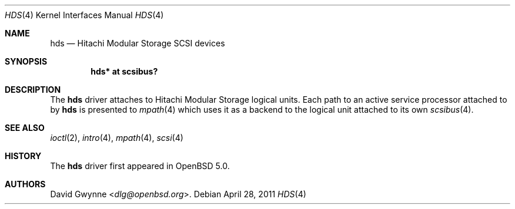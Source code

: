 .\"	$OpenBSD: src/share/man/man4/hds.4,v 1.2 2013/07/16 16:05:49 schwarze Exp $
.\"
.\" Copyright (c) 2011 David Gwynne <dlg@openbsd.org>
.\"
.\" Permission to use, copy, modify, and distribute this software for any
.\" purpose with or without fee is hereby granted, provided that the above
.\" copyright notice and this permission notice appear in all copies.
.\"
.\" THE SOFTWARE IS PROVIDED "AS IS" AND THE AUTHOR DISCLAIMS ALL WARRANTIES
.\" WITH REGARD TO THIS SOFTWARE INCLUDING ALL IMPLIED WARRANTIES OF
.\" MERCHANTABILITY AND FITNESS. IN NO EVENT SHALL THE AUTHOR BE LIABLE FOR
.\" ANY SPECIAL, DIRECT, INDIRECT, OR CONSEQUENTIAL DAMAGES OR ANY DAMAGES
.\" WHATSOEVER RESULTING FROM LOSS OF USE, DATA OR PROFITS, WHETHER IN AN
.\" ACTION OF CONTRACT, NEGLIGENCE OR OTHER TORTIOUS ACTION, ARISING OUT OF
.\" OR IN CONNECTION WITH THE USE OR PERFORMANCE OF THIS SOFTWARE.
.\"
.Dd $Mdocdate: April 28 2011 $
.Dt HDS 4
.Os
.Sh NAME
.Nm hds
.Nd Hitachi Modular Storage SCSI devices
.Sh SYNOPSIS
.Cd "hds* at scsibus?"
.Sh DESCRIPTION
The
.Nm
driver attaches to Hitachi Modular Storage logical units.
Each path to an active service processor attached to by
.Nm
is presented to
.Xr mpath 4
which uses it as a backend to the logical unit attached to its own
.Xr scsibus 4 .
.Sh SEE ALSO
.Xr ioctl 2 ,
.Xr intro 4 ,
.Xr mpath 4 ,
.Xr scsi 4
.Sh HISTORY
The
.Nm
driver first appeared in
.Ox 5.0 .
.Sh AUTHORS
.An David Gwynne Aq Mt dlg@openbsd.org .
